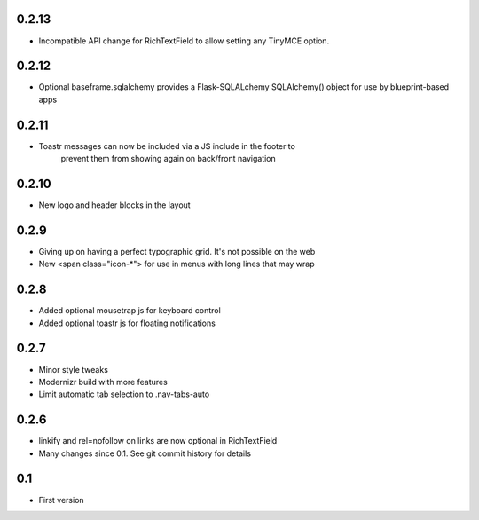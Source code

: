0.2.13
------

* Incompatible API change for RichTextField to allow setting any TinyMCE option.

0.2.12
------

* Optional baseframe.sqlalchemy provides a Flask-SQLALchemy SQLAlchemy() object
  for use by blueprint-based apps

0.2.11
------

* Toastr messages can now be included via a JS include in the footer to
   prevent them from showing again on back/front navigation

0.2.10
------

* New logo and header blocks in the layout

0.2.9
-----

* Giving up on having a perfect typographic grid. It's not possible on the web
* New <span class="icon-*"> for use in menus with long lines that may wrap

0.2.8
-----

* Added optional mousetrap js for keyboard control
* Added optional toastr js for floating notifications

0.2.7
-----

* Minor style tweaks
* Modernizr build with more features
* Limit automatic tab selection to .nav-tabs-auto

0.2.6
-----

* linkify and rel=nofollow on links are now optional in RichTextField
* Many changes since 0.1. See git commit history for details
  
0.1
---

* First version
